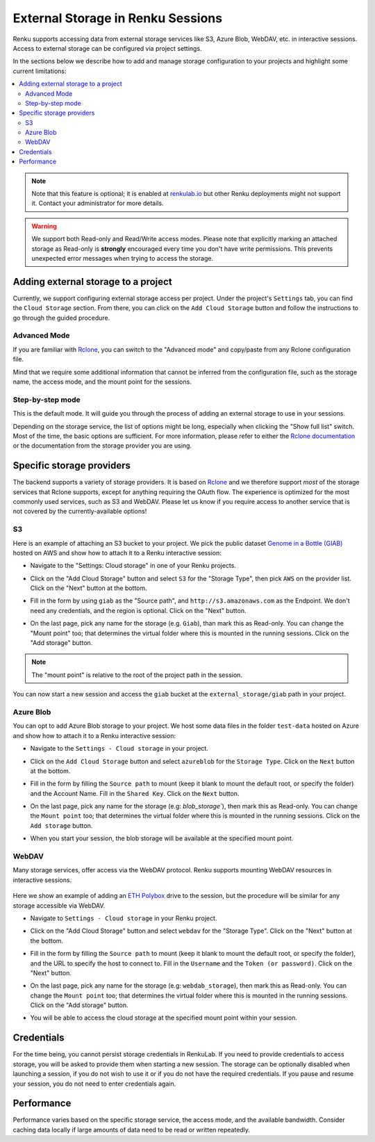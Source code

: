 .. _external_storage:

External Storage in Renku Sessions
==================================

Renku supports accessing data from external storage services like
S3, Azure Blob, WebDAV, etc. in interactive sessions. Access to external 
storage can be configured via project settings. 

In the sections below we describe how to add and manage storage configuration to your projects
and highlight some current limitations:

.. contents::
  :local: 

.. note::

  Note that this feature is optional; it is enabled at
  `renkulab.io <http://renkulab.io>`_  but other Renku deployments might not
  support it. Contact your administrator for more details.

.. warning::

  We support both Read-only and Read/Write access modes.
  Please note that explicitly marking an attached storage as Read-only is
  **strongly** encouraged every time you don't have write permissions. This
  prevents unexpected error messages when trying to access the storage.

Adding external storage to a project
------------------------------------

Currently, we support configuring external storage access per project.
Under the project's  ``Settings`` tab, you can find the ``Cloud Storage``
section. From there, you can click on the ``Add Cloud Storage`` button and follow the
instructions to go through the guided procedure.

.. image:: ../../_static/images/cloud_storage_1.png
  :align: center
  :alt: Cloud Storage section in the project settings

Advanced Mode
~~~~~~~~~~~~~

If you are familiar with `Rclone <https://rclone.org/>`_, you can switch to
the "Advanced mode" and copy/paste from any Rclone configuration file.

Mind that we require some additional information that cannot be inferred from
the configuration file, such as the storage name, the access mode, and the mount
point for the sessions. 

Step-by-step mode
~~~~~~~~~~~~~~~~~

This is the default mode. It will guide you through the process of adding an
external storage to use in your sessions.

Depending on the storage service, the list of options might be long, especially
when clicking the "Show full list" switch. Most of the time, the basic options
are sufficient. For more information, please refer to either
the `Rclone documentation <https://rclone.org/docs/>`_ or the documentation from
the storage provider you are using.

Specific storage providers
--------------------------

The backend supports a variety of storage providers. It is based on `Rclone <https://rclone.org/>`_ 
and we therefore support `most` of the storage services that Rclone supports, except for 
anything requiring the OAuth flow. The experience is optimized for the most commonly used services, such
as S3 and WebDAV. Please let us know if you require access to another service that is not covered by 
the currently-available options!

S3
~~

Here is an example of attaching an S3 bucket to your project.
We pick the public dataset
`Genome in a Bottle (GIAB) <https://registry.opendata.aws/giab/>`_ 
hosted on AWS and show how to attach it to a Renku interactive session:

- Navigate to the "Settings: Cloud storage" in one of your Renku projects.

- Click on the "Add Cloud Storage" button and select ``S3`` for the "Storage Type",
  then pick ``AWS`` on the provider list. Click on the "Next" button at the bottom.

  .. image:: ../../_static/images/cloud_storage_2.png
    :align: center
    :alt: Storage type and provider selection


- Fill in the form by using ``giab`` as the "Source path", and
  ``http://s3.amazonaws.com`` as the Endpoint. We don't need any credentials, and
  the region is optional. Click on the "Next" button.

  .. image:: ../../_static/images/cloud_storage_3.png
    :align: center
    :alt: GIAB bucket options configuration


- On the last page, pick any name for the storage (e.g. ``Giab``), than mark
  this as Read-only. You can change the "Mount point" too; that determines the
  virtual folder where this is mounted in the running sessions. 
  Click on the "Add storage" button.

  .. image:: ../../_static/images/cloud_storage_4.png
    :align: center
    :alt: GIAB bucket final steps

.. note::
  The "mount point" is relative to the root of the project path in the session.

You can now start a new session and access the ``giab`` bucket at the ``external_storage/giab`` path in your project.


Azure Blob
~~~~~~~~~~

You can opt to add Azure Blob storage to your project. We host some data files in the folder ``test-data``
hosted on Azure and show how to attach it to a Renku interactive session:

- Navigate to the ``Settings - Cloud storage`` in your project.

- Click on the ``Add Cloud Storage``  button and select ``azureblob`` for the
  ``Storage Type``. Click on the ``Next`` button at the bottom.

  .. image:: ../../_static/images/cloud_storage_5.png
    :align: center
    :alt: Azure blob storage selection

- Fill in the form by filling the ``Source path`` to mount (keep it blank to 
  mount the default root, or specify the folder) and the Account Name. Fill
  in the ``Shared Key``.  Click on the ``Next`` button.

  .. image:: ../../_static/images/cloud_storage_6.png
    :align: center
    :alt: Azure blob options configuration

- On the last page, pick any name for the storage (e.g: `blob_storage``), then mark
  this as Read-only. You can change the ``Mount point`` too; that determines the
  virtual folder where this is mounted in the running sessions.
  Click on the ``Add storage``  button.

  .. image:: ../../_static/images/cloud_storage_7.png
    :align: center
    :alt: Azure blob final steps

-  When you start your session, the blob storage will be available at the specified mount point. 

WebDAV
~~~~~~
Many storage services, offer access via the WebDAV protocol. Renku supports
mounting WebDAV resources in interactive sessions. 

  .. warning:
      We strongly encourage you to generate a token for accessing your private 
      WebDAV shares to avoid sharing your account password.

Here we show an example of adding an `ETH Polybox <https://polybox.ethz.ch>`_ drive to
the session, but the procedure will be similar for any storage accessible via WebDAV. 

- Navigate to ``Settings - Cloud storage`` in your Renku project.
- Click on the "Add Cloud Storage"  button and select ``webdav`` for 
  the "Storage Type".  Click on the "Next" button at the bottom.

  .. image:: ../../_static/images/cloud_storage_8.png
    :align: center
    :alt: WebDAV storage selection

- Fill in the form by filling the ``Source path`` to mount (keep it blank to mount the 
  default root, or specify the folder), and the URL to specify the host to connect to.
  Fill in the ``Username`` and the ``Token (or password)``. Click on the "Next" button.

  .. image:: ../../_static/images/cloud_storage_9.png
    :align: center
    :alt: WebDAV options configuration

- On the last page, pick any name for the storage (e.g: ``webdab_storage``), then mark
  this as Read-only. You can change the ``Mount point`` too; that determines the
  virtual folder where this is mounted in the running sessions.
  Click on the "Add storage"  button.

  .. image:: ../../_static/images/cloud_storage_10.png
    :align: center
    :alt: WebDAV final steps

- You will be able to access the cloud storage at the specified 
  mount point within your session.

  .. image:: ../../_static/images/cloud_storage_11.png
    :align: center
    :alt: Access to the mounted storage

Credentials
-----------

For the time being, you cannot persist storage credentials in RenkuLab. If you need to
provide credentials to access storage, you will be asked to provide them
when starting a new session. The storage can be optionally disabled when launching a 
session, if you do not wish to use it or if you do not have the required credentials. 
If you pause and resume your session, you do not need to enter credentials again.

Performance
-----------

Performance varies based on the specific storage service, the access mode,
and the available bandwidth. Consider caching data locally if large amounts of 
data need to be read or written repeatedly. 
